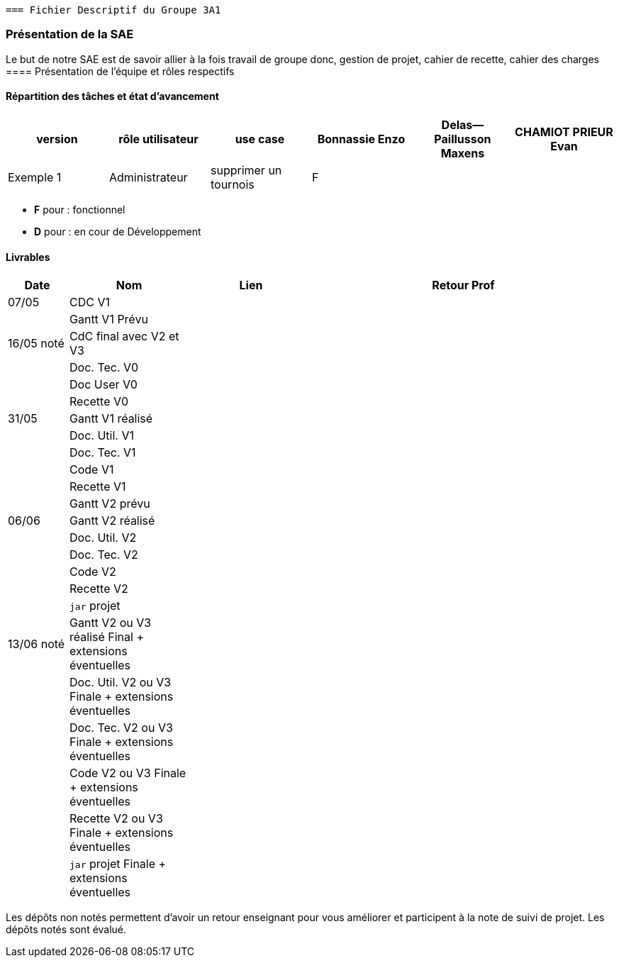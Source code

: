  === Fichier Descriptif du Groupe 3A1

=== Présentation de la SAE

Le but de notre SAE est de savoir allier à la fois travail de groupe donc, gestion de projet, cahier de recette, cahier des charges 
==== Présentation de l'équipe et rôles respectifs


==== Répartition des tâches et état d'avancement 
[options="header,footer"]
|=======================
|version|rôle utilisateur     |use case           |  Bonnassie Enzo | Delas--Paillusson Maxens  |  CHAMIOT PRIEUR Evan  
|Exemple 1    |  Administrateur | supprimer un tournois | F |   |  |  ||

|=======================


*	*F* pour : fonctionnel 
*	*D* pour : en cour de Développement

==== Livrables

[cols="1,2,2,5",options=header]
|===
| Date    | Nom         |  Lien                             | Retour Prof
| 07/05   | CDC V1      |                                   |           
|         |Gantt V1 Prévu|                                  |
| 16/05 noté  | CdC final avec V2 et V3|                                     |  
|         | Doc. Tec. V0 |        |    
|         | Doc User V0    |        |
|         | Recette V0  |                      | 
| 31/05   | Gantt V1  réalisé    |       | 
|         | Doc. Util. V1 |         |         
|         | Doc. Tec. V1 |                |     
|         | Code V1    |                     | 
|         | Recette V1 |                      | 
|         | Gantt V2 prévu |    | 
| 06/06   | Gantt V2  réalisé    |       | 
|         | Doc. Util. V2 |         |         
|         | Doc. Tec. V2 |                |     
|         | Code V2    |                     | 
|         | Recette V2 |                      | 
|         | `jar` projet |    | 
| 13/06 noté   | Gantt V2 ou V3 réalisé Final + extensions éventuelles    |       | 
|         | Doc. Util. V2 ou V3 Finale + extensions éventuelles |         |         
|         | Doc. Tec. V2  ou V3 Finale + extensions éventuelles |                |     
|         | Code V2 ou V3 Finale + extensions éventuelles    |                     | 
|         | Recette V2 ou V3 Finale + extensions éventuelles |                      | 
|         | `jar` projet Finale + extensions éventuelles |    | 
|===
Les dépôts non notés permettent d'avoir un retour enseignant pour vous améliorer et participent à la note de suivi de projet. Les dépôts notés sont évalué. 
